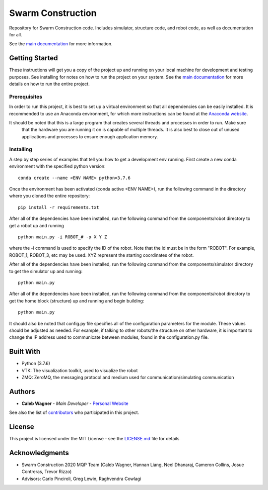 Swarm Construction
===================

Repository for Swarm Construction code. Includes simulator, structure code, and robot code, as well as documentation for all.

See the `main documentation <https://smart-scaffolding.github
.io/swarm_construction/>`_ for more information.

Getting Started
---------------

These instructions will get you a copy of the project up and running on
your local machine for development and testing purposes. See installing
for notes on how to run the project on your system. See the `main documentation <https://smart-scaffolding.github
.io/swarm_construction/>`__ for more details on how to run the entire project.

Prerequisites
~~~~~~~~~~~~~

In order to run this project, it is best to set up a virtual environment so that all dependencies can be easily
installed. It is recommended to use an Anaconda environment, for which more instructions can be found at the
`Anaconda website <https://www.anaconda.com/>`__.

It should be noted that this is a large program that creates several threads and processes in order to run. Make sure
 that the hardware you are running it on is capable of multiple threads. It is also best to close out of unused
 applications and processes to ensure enough application memory.

Installing
~~~~~~~~~~

A step by step series of examples that tell you how to get a development
env running. First create a new conda environment with the specified python version:

::

    conda create --name <ENV NAME> python=3.7.6

Once the environment has been activated (conda active <ENV NAME>), run the following command in the directory where
you cloned the entire repository:

::

    pip install -r requirements.txt

After all of the dependencies have been installed, run the following command from the components/robot directory to
get a robot up and running

::

    python main.py -i ROBOT_# -p X Y Z

where the -i command is used to specify the ID of the robot. Note that the id must be in the form "ROBOT". For
example, ROBOT_1, ROBOT_3, etc may be used. XYZ represent the starting coordinates of the robot. 


After all of the dependencies have been installed, run the following command from the components/simulator directory to
get the simulator up and running:

::

    python main.py

After all of the dependencies have been installed, run the following command from the components/robot directory to
get the home block (structure) up and running and begin building:

::

    python main.py

It should also be noted that config.py file specifies all of the configuration parameters for the module. These
values should be adjusted as needed. For example, if talking to other robots/the structure on other hardware, it is
important to change the IP address used to communicate between modules, found in the configuration.py file.


Built With
----------

-  Python (3.7.6)
-  VTK: The visualization toolkit, used to visualize the robot
-  ZMQ: ZeroMQ, the messaging protocol and medium used for communication/simulating communication


Authors
-------

-  **Caleb Wagner** - *Main Developer* -
   `Personal Website <calebtwagner.com>`__


See also the list of
`contributors <https://github.com/smart-scaffolding/swarm_construction/contributors>`__ who
participated in this project.

License
-------

This project is licensed under the MIT License - see the
`LICENSE.md <LICENSE.md>`__ file for details

Acknowledgments
---------------

-  Swarm Construction 2020 MQP Team (Caleb Wagner, Hannan Liang, Neel Dhanaraj, Cameron Collins, Josue Contreras, Trevor Rizzo)
-  Advisors: Carlo Pinciroli, Greg Lewin, Raghvendra Cowlagi